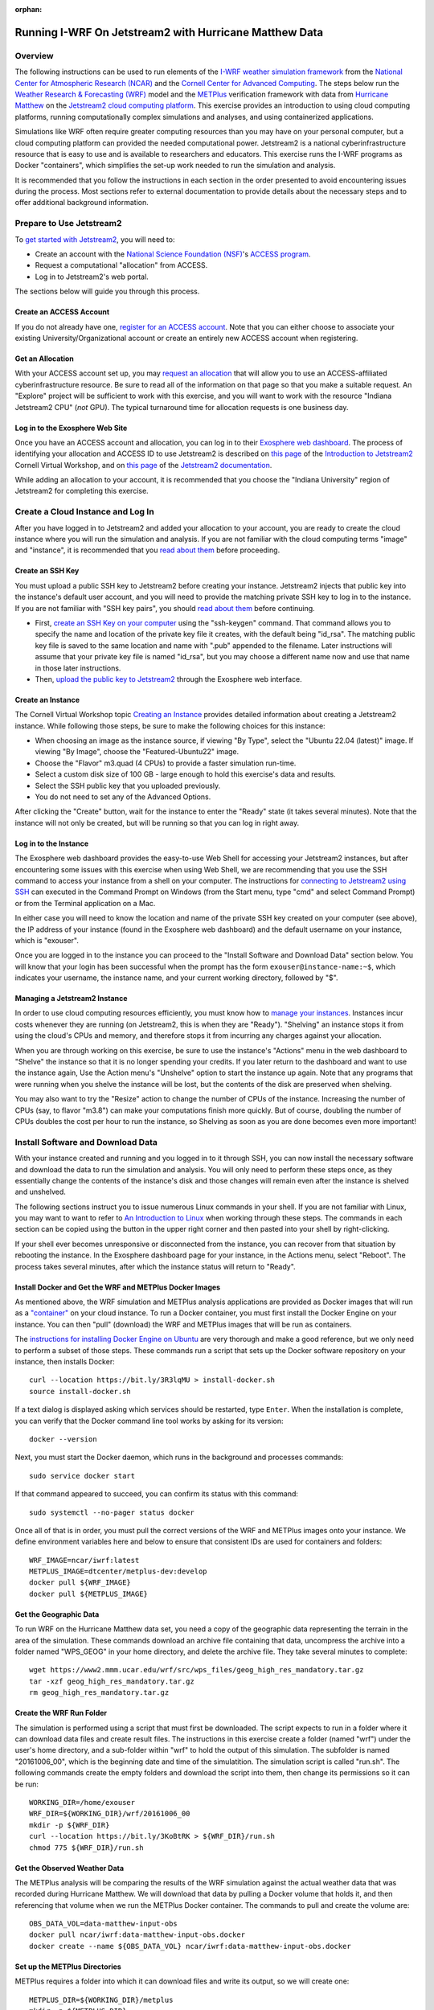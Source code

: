 :orphan:

.. _matthewjetstream:

Running I-WRF On Jetstream2 with Hurricane Matthew Data
*******************************************************

Overview
========

The following instructions can be used to run elements of
the `I-WRF weather simulation framework <https://i-wrf.org>`_
from the `National Center for Atmospheric Research (NCAR) <https://ncar.ucar.edu/>`_
and the `Cornell Center for Advanced Computing <https://cac.cornell.edu/>`_.
The steps below run the `Weather Research & Forecasting (WRF) <https://www.mmm.ucar.edu/models/wrf>`_ model
and the  `METPlus <https://https://dtcenter.org/community-code/metplus>`_ verification framework
with data from `Hurricane Matthew <https://en.wikipedia.org/wiki/Hurricane_Matthew>`_
on the `Jetstream2 cloud computing platform <https://jetstream-cloud.org/>`_.
This exercise provides an introduction to using cloud computing platforms,
running computationally complex simulations and analyses, and using containerized applications.

Simulations like WRF often require greater computing resources
than you may have on your personal computer,
but a cloud computing platform can provided the needed computational power.
Jetstream2 is a national cyberinfrastructure resource that is easy to use
and is available to researchers and educators.
This exercise runs the I-WRF programs as Docker "containers",
which simplifies the set-up work needed to run the simulation and analysis.

It is recommended that you follow the instructions in each section in the order presented
to avoid encountering issues during the process.
Most sections refer to external documentation to provide details about the necessary steps
and to offer additional background information.

Prepare to Use Jetstream2
=========================

To `get started with Jetstream2 <https://jetstream-cloud.org/get-started>`_,
you will need to:

* Create an account with the `National Science Foundation (NSF) <https://www.nsf.gov/>`_'s `ACCESS program <https://access-ci.org/>`_.
* Request a computational "allocation" from ACCESS.
* Log in to Jetstream2's web portal.

The sections below will guide you through this process.

Create an ACCESS Account
------------------------

If you do not already have one, `register for an ACCESS account <https://operations.access-ci.org/identity/new-user>`_.
Note that you can either choose to associate your existing University/Organizational account or
create an entirely new ACCESS account when registering. 

Get an Allocation
-----------------

With your ACCESS account set up, you may `request an allocation <https://allocations.access-ci.org/get-your-first-project>`_
that will allow you to use an ACCESS-affiliated cyberinfrastructure resource.
Be sure to read all of the information on that page so that you make a suitable request.
An "Explore" project will be sufficient to work with this exercise,
and you will want to work with the resource "Indiana Jetstream2 CPU" (*not* GPU).
The typical turnaround time for allocation requests is one business day.

Log in to the Exosphere Web Site
--------------------------------

Once you have an ACCESS account and allocation,
you can log in to their `Exosphere web dashboard <https://jetstream2.exosphere.app>`_.
The process of identifying your allocation and ACCESS ID to use Jetstream2
is described on `this page <https://cvw.cac.cornell.edu/jetstream/intro/jetstream-login>`__ of the
`Introduction to Jetstream2 <https://cvw.cac.cornell.edu/jetstream>`_ Cornell Virtual Workshop,
and on `this page <https://docs.jetstream-cloud.org/ui/exo/login>`__
of the `Jetstream2 documentation <https://docs.jetstream-cloud.org>`_.

While adding an allocation to your account, it is recommended that you choose
the "Indiana University" region of Jetstream2 for completing this exercise.

Create a Cloud Instance and Log In
==================================

After you have logged in to Jetstream2 and added your allocation to your account,
you are ready to create the cloud instance where you will run the simulation and analysis.
If you are not familiar with the cloud computing terms "image" and "instance",
it is recommended that you `read about them <https://cvw.cac.cornell.edu/jetstream/intro/imagesandinstances>`__
before proceeding.

Create an SSH Key
-----------------

You must upload a public SSH key to Jetstream2 before creating your instance.
Jetstream2 injects that public key into the instance's default user account,
and you will need to provide the matching private SSH key to log in to the instance.
If you are not familiar with "SSH key pairs", you should
`read about them <https://cvw.cac.cornell.edu/jetstream/keys/about-keys>`__ before continuing.

* First, `create an SSH Key on your computer <https://cvw.cac.cornell.edu/jetstream/keys/ssh-create>`_ using the "ssh-keygen" command.  That command allows you to specify the name and location of the private key file it creates, with the default being "id_rsa".  The matching public key file is saved to the same location and name with ".pub" appended to the filename.  Later instructions will assume that your private key file is named "id_rsa", but you may choose a different name now and use that name in those later instructions.
* Then, `upload the public key to Jetstream2 <https://cvw.cac.cornell.edu/jetstream/keys/ssh-upload>`_ through the Exosphere web interface.

Create an Instance
------------------

The Cornell Virtual Workshop topic `Creating an Instance <https://cvw.cac.cornell.edu/jetstream/create-instance>`_
provides detailed information about creating a Jetstream2 instance.
While following those steps, be sure to make the following choices for this instance:

* When choosing an image as the instance source, if viewing "By Type", select the "Ubuntu 22.04 (latest)" image.  If viewing "By Image", choose the "Featured-Ubuntu22" image.
* Choose the "Flavor" m3.quad (4 CPUs) to provide a faster simulation run-time.
* Select a custom disk size of 100 GB - large enough to hold this exercise's data and results.
* Select the SSH public key that you uploaded previously.
* You do not need to set any of the Advanced Options.

After clicking the "Create" button, wait for the instance to enter the "Ready" state (it takes several minutes).
Note that the instance will not only be created, but will be running so that you can log in right away.

Log in to the Instance
----------------------

The Exosphere web dashboard provides the easy-to-use Web Shell for accessing your Jetstream2 instances,
but after encountering some issues with this exercise when using Web Shell,
we are recommending that you use the SSH command to access your instance from a shell on your computer.
The instructions for `connecting to Jetstream2 using SSH <https://cvw.cac.cornell.edu/jetstream/instance-login/sshshell>`_
can executed in the Command Prompt on Windows (from the Start menu, type "cmd" and select Command Prompt)
or from the Terminal application on a Mac.

In either case you will need to know the location and name of the private SSH key created on your computer (see above),
the IP address of your instance (found in the Exosphere web dashboard)
and the default username on your instance, which is "exouser".

Once you are logged in to the instance you can proceed to the
"Install Software and Download Data" section below.
You will know that your login has been successful when the prompt has the form ``exouser@instance-name:~$``,
which indicates your username, the instance name, and your current working directory, followed by "$".

Managing a Jetstream2 Instance
------------------------------

In order to use cloud computing resources efficiently, you must know how to
`manage your instances <https://cvw.cac.cornell.edu/jetstream/manage-instance/states-actions>`_.
Instances incur costs whenever they are running (on Jetstream2, this is when they are "Ready").
"Shelving" an instance stops it from using the cloud's CPUs and memory,
and therefore stops it from incurring any charges against your allocation.

When you are through working on this exercise,
be sure to use the instance's "Actions" menu in the web dashboard to
"Shelve" the instance so that it is no longer spending your credits.
If you later return to the dashboard and want to use the instance again,
Use the Action menu's "Unshelve" option to start the instance up again.
Note that any programs that were running when you shelve the instance will be lost,
but the contents of the disk are preserved when shelving.

You may also want to try the "Resize" action to change the number of CPUs of the instance.
Increasing the number of CPUs (say, to flavor "m3.8") can make your computations finish more quickly.
But of course, doubling the number of CPUs doubles the cost per hour to run the instance,
so Shelving as soon as you are done becomes even more important!

Install Software and Download Data
==================================

With your instance created and running and you logged in to it through SSH,
you can now install the necessary software and download the data to run the simulation and analysis.
You will only need to perform these steps once,
as they essentially change the contents of the instance's disk
and those changes will remain even after the instance is shelved and unshelved.

The following sections instruct you to issue numerous Linux commands in your shell.
If you are not familiar with Linux, you may want to want to refer to
`An Introduction to Linux <https://cvw.cac.cornell.edu/Linux>`_ when working through these steps.
The commands in each section can be copied using the button in the upper right corner
and then pasted into your shell by right-clicking.

If your shell ever becomes unresponsive or disconnected from the instance,
you can recover from that situation by rebooting the instance.
In the Exosphere dashboard page for your instance, in the Actions menu, select "Reboot".
The process takes several minutes, after which the instance status will return to "Ready".

Install Docker and Get the WRF and METPlus Docker Images
--------------------------------------------------------

As mentioned above, the WRF simulation and METPlus analysis applications are provided as Docker images that will run as a
`"container" <https://docs.docker.com/guides/docker-concepts/the-basics/what-is-a-container/>`_
on your cloud instance.
To run a Docker container, you must first install the Docker Engine on your instance.
You can then "pull" (download) the WRF and METPlus images that will be run as containers.

The `instructions for installing Docker Engine on Ubuntu <https://docs.docker.com/engine/install/ubuntu/>`_
are very thorough and make a good reference, but we only need to perform a subset of those steps.
These commands run a script that sets up the Docker software repository on your instance,
then installs Docker::

    curl --location https://bit.ly/3R3lqMU > install-docker.sh
    source install-docker.sh

If a text dialog is displayed asking which services should be restarted, type ``Enter``.
When the installation is complete, you can verify that the Docker command line tool works by asking for its version::

    docker --version

Next, you must start the Docker daemon, which runs in the background and processes commands::

    sudo service docker start

If that command appeared to succeed, you can confirm its status with this command::

    sudo systemctl --no-pager status docker

Once all of that is in order, you must pull the correct versions of the WRF and METPlus images onto your instance.
We define environment variables here and below to ensure that consistent IDs are used for containers and folders::

    WRF_IMAGE=ncar/iwrf:latest
    METPLUS_IMAGE=dtcenter/metplus-dev:develop
    docker pull ${WRF_IMAGE}
    docker pull ${METPLUS_IMAGE}

Get the Geographic Data
-----------------------

To run WRF on the Hurricane Matthew data set, you need a copy of the
geographic data representing the terrain in the area of the simulation.
These commands download an archive file containing that data,
uncompress the archive into a folder named "WPS_GEOG" in your home directory, and delete the archive file.
They take several minutes to complete::

    wget https://www2.mmm.ucar.edu/wrf/src/wps_files/geog_high_res_mandatory.tar.gz
    tar -xzf geog_high_res_mandatory.tar.gz
    rm geog_high_res_mandatory.tar.gz

Create the WRF Run Folder
-------------------------

The simulation is performed using a script that must first be downloaded.
The script expects to run in a folder where it can download data files and create result files.
The instructions in this exercise create a folder (named "wrf") under the user's home directory,
and a sub-folder within "wrf" to hold the output of this simulation.
The subfolder is named "20161006_00", which is the beginning date and time of the simulatition.
The simulation script is called "run.sh".
The following commands create the empty folders and download the script into them,
then change its permissions so it can be run::

    WORKING_DIR=/home/exouser
    WRF_DIR=${WORKING_DIR}/wrf/20161006_00
    mkdir -p ${WRF_DIR}
    curl --location https://bit.ly/3KoBtRK > ${WRF_DIR}/run.sh
    chmod 775 ${WRF_DIR}/run.sh

Get the Observed Weather Data
-----------------------------

The METPlus analysis will be comparing the results of the WRF simulation against
the actual weather data that was recorded during Hurricane Matthew.
We will download that data by pulling a Docker volume that holds it,
and then referencing that volume when we run the METPlus Docker container.
The commands to pull and create the volume are::

    OBS_DATA_VOL=data-matthew-input-obs
    docker pull ncar/iwrf:data-matthew-input-obs.docker
    docker create --name ${OBS_DATA_VOL} ncar/iwrf:data-matthew-input-obs.docker

Set up the METPlus Directories
------------------------------

METPlus requires a folder into which it can download files and write its output, so we will create one::

    METPLUS_DIR=${WORKING_DIR}/metplus
    mkdir -p ${METPLUS_DIR}

It also needs some configuration files to direct its behavior, which we are contained in
the I-WRF GitHub repository and can be downloaded with these commands:

    git clone https://github.com/NCAR/i-wrf ${WORKING_DIR}/i-wrf
    METPLUS_CONFIG_DIR=${WORKING_DIR}/i-wrf/use_cases/Hurricane_Matthew/METplus

Run WRF
=======

With everything in place, you are now ready to run the Docker container that will perform the simulation.
The downloaded script runs inside the container, prints lots of status information,
and creates output files in the run folder you created.
Execute this command to run the simulation in your shell::

    time docker run --shm-size 14G -it -v ${WORKING_DIR}:/home/wrfuser/terrestrial_data -v ${WRF_DIR}:/tmp/hurricane_matthew ${WRF_IMAGE} /tmp/hurricane_matthew/run.sh

The command has numerous arguments and options, which do the following:

* ``time docker run`` prints the runtime of the "docker run" command.
* ``--shm-size 14G -it`` tells the command how much shared memory to use, and to run interactively in the shell.
* The ``-v`` options map folders in your cloud instance to paths within the container.
* ``ncar/iwrf:latest`` is the Docker image to use when creating the container.
* ``/tmp/hurricane_matthew/run.sh`` is the location within the container of the script that it runs.

The simulation initially prints lots of information while initializing things, then settles in to the computation.
The provided configuration simulates 48 hours of weather and takes about 12 minutes to finish on an m3.quad Jetstream2 instance.
Once completed, you can view the end of any of the output files to confirm that it succeeded::

    tail ${WRF_DIR}/rsl.out.0000

The output should look something like this::

    Timing for main: time 2016-10-06_11:42:30 on domain   1:    0.23300 elapsed seconds
    Timing for main: time 2016-10-06_11:45:00 on domain   1:    0.23366 elapsed seconds
    Timing for main: time 2016-10-06_11:47:30 on domain   1:    2.77688 elapsed seconds
    Timing for main: time 2016-10-06_11:50:00 on domain   1:    0.23415 elapsed seconds
    Timing for main: time 2016-10-06_11:52:30 on domain   1:    0.23260 elapsed seconds
    Timing for main: time 2016-10-06_11:55:00 on domain   1:    0.23354 elapsed seconds
    Timing for main: time 2016-10-06_11:57:30 on domain   1:    0.23345 elapsed seconds
    Timing for main: time 2016-10-06_12:00:00 on domain   1:    0.23407 elapsed seconds
    Timing for Writing wrfout_d01_2016-10-06_12:00:00 for domain        1:    0.32534 elapsed seconds
    d01 2016-10-06_12:00:00 wrf: SUCCESS COMPLETE WRF

Run METPlus
===========

After the WRF simulation has finished, you can run the METPlus analysis to compare the simulated results
to the actual weather observations during the hurricane.
We use command line options to tell the METPlus container several things, including where the observed data is located,
where the METPlus configuration can be found, where the WRF output data is located, and where it should create its output files::

    docker run --rm -it --volumes-from ${OBS_DATA_VOL} -v $METPLUS_CONFIG_DIR:/config -v ${WRF_DIR}:/data/input/wrf -v ${METPLUS_DIR}:/data/output ${METPLUS_IMAGE} /metplus/METplus/ush/run_metplus.py /config/PointStat_matthew.conf

As the analysis is performed, progress information is displayed.  It is not uncommon to see "WARNING" messages in this output,
but you should only be alarmed if you see messages with the text "ERROR".
METPlus first makes two passes over each of the 48 hourly observation time-slices,
converting data files to a suitable format for the analysis.
It then performs statistical analysis on the data from the earth's surface and on the pressure level data.

TBD: If no errors reported, how to see if successful and/or view results.
